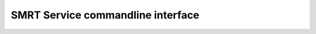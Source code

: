
SMRT Service commandline interface
==================================


.. argparse::
   :module: pbcommand.services.cli
   :func: get_parser
   :prog: pbservice